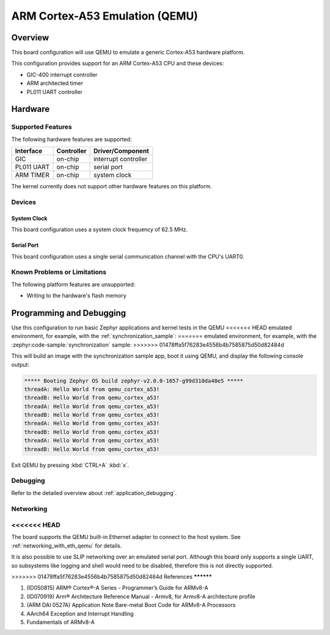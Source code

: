 .. _qemu_cortex_a53:

ARM Cortex-A53 Emulation (QEMU)
###############################

Overview
********

This board configuration will use QEMU to emulate a generic Cortex-A53 hardware
platform.

This configuration provides support for an ARM Cortex-A53 CPU and these
devices:

* GIC-400 interrupt controller
* ARM architected timer
* PL011 UART controller

Hardware
********
Supported Features
==================

The following hardware features are supported:

+--------------+------------+----------------------+
| Interface    | Controller | Driver/Component     |
+==============+============+======================+
| GIC          | on-chip    | interrupt controller |
+--------------+------------+----------------------+
| PL011 UART   | on-chip    | serial port          |
+--------------+------------+----------------------+
| ARM TIMER    | on-chip    | system clock         |
+--------------+------------+----------------------+

The kernel currently does not support other hardware features on this platform.

Devices
========
System Clock
------------

This board configuration uses a system clock frequency of 62.5 MHz.

Serial Port
-----------

This board configuration uses a single serial communication channel with the
CPU's UART0.

Known Problems or Limitations
==============================

The following platform features are unsupported:

* Writing to the hardware's flash memory


Programming and Debugging
*************************

Use this configuration to run basic Zephyr applications and kernel tests in the QEMU
<<<<<<< HEAD
emulated environment, for example, with the :ref:`synchronization_sample`:
=======
emulated environment, for example, with the :zephyr:code-sample:`synchronization` sample:
>>>>>>> 01478ffa5f76283e4556b4b7585875d50d82484d

.. zephyr-app-commands::
   :zephyr-app: samples/synchronization
   :host-os: unix
   :board: qemu_cortex_a53
   :goals: run

This will build an image with the synchronization sample app, boot it using
QEMU, and display the following console output:

.. code-block:: console

        ***** Booting Zephyr OS build zephyr-v2.0.0-1657-g99d310da48e5 *****
        threadA: Hello World from qemu_cortex_a53!
        threadB: Hello World from qemu_cortex_a53!
        threadA: Hello World from qemu_cortex_a53!
        threadB: Hello World from qemu_cortex_a53!
        threadA: Hello World from qemu_cortex_a53!
        threadB: Hello World from qemu_cortex_a53!
        threadA: Hello World from qemu_cortex_a53!
        threadB: Hello World from qemu_cortex_a53!

Exit QEMU by pressing :kbd:`CTRL+A` :kbd:`x`.

Debugging
=========

Refer to the detailed overview about :ref:`application_debugging`.

Networking
==========

<<<<<<< HEAD
=======
The board supports the QEMU built-in Ethernet adapter to connect to the host
system. See :ref:`networking_with_eth_qemu` for details.

It is also possible to use SLIP networking over an emulated serial port.
Although this board only supports a single UART, so subsystems like logging
and shell would need to be disabled, therefore this is not directly supported.

>>>>>>> 01478ffa5f76283e4556b4b7585875d50d82484d
References
**********

1. (ID050815) ARM® Cortex®-A Series - Programmer’s Guide for ARMv8-A
2. (ID070919) Arm® Architecture Reference Manual - Armv8, for Armv8-A architecture profile
3. (ARM DAI 0527A) Application Note Bare-metal Boot Code for ARMv8-A Processors
4. AArch64 Exception and Interrupt Handling
5. Fundamentals of ARMv8-A
